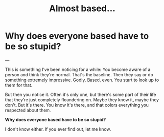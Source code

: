 #+title: Almost based...

* Why does everyone based have to be so stupid?

---

This is something I've been noticing for a while: You become aware of a person and think they're normal. That's the baseline. Then they say or do something extremely impressive. Godly. Based, even. You start to look up to them for that.

But then you notice it. Often it's only one, but there's some part of their life that they're just completely floundering on. Maybe they know it, maybe they don't. But it's there. You know it's there, and that colors everything you respected about them.

*Why does everyone based have to be so stupid?*

I don't know either. If you ever find out, let me know.
